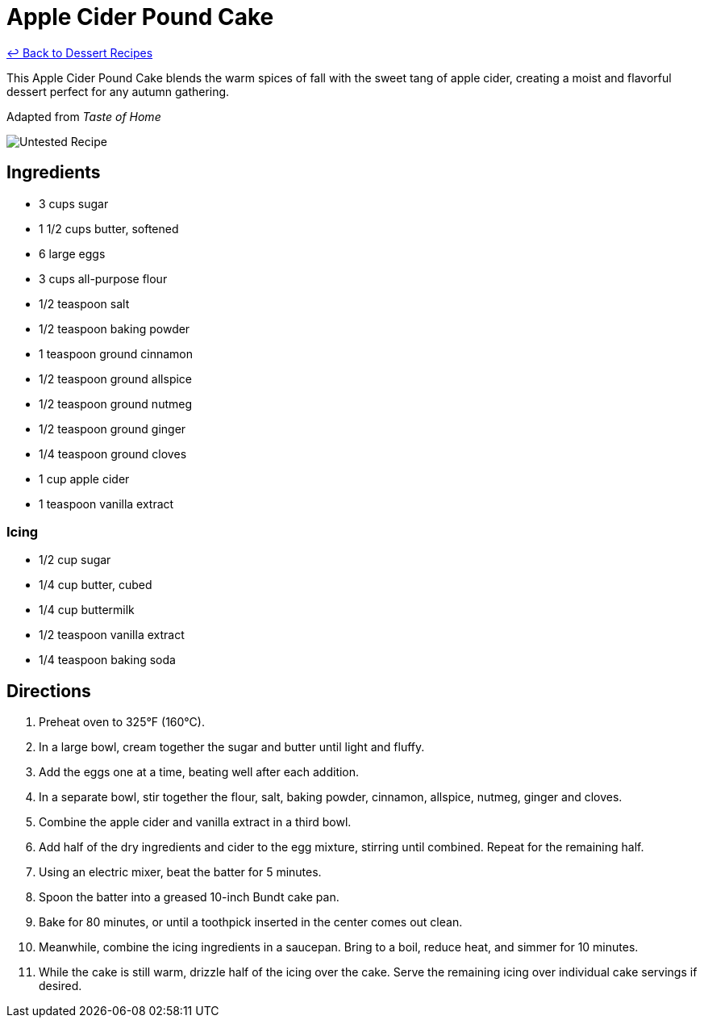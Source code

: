= Apple Cider Pound Cake

link:./README.md[&larrhk; Back to Dessert Recipes]

This Apple Cider Pound Cake blends the warm spices of fall with the sweet tang of apple cider, creating a moist and flavorful dessert perfect for any autumn gathering.

Adapted from _Taste of Home_

image::https://badgen.net/badge/untested/recipe/AA4A44[Untested Recipe]

== Ingredients

* 3 cups sugar
* 1 1/2 cups butter, softened
* 6 large eggs
* 3 cups all-purpose flour
* 1/2 teaspoon salt
* 1/2 teaspoon baking powder
* 1 teaspoon ground cinnamon
* 1/2 teaspoon ground allspice
* 1/2 teaspoon ground nutmeg
* 1/2 teaspoon ground ginger
* 1/4 teaspoon ground cloves
* 1 cup apple cider
* 1 teaspoon vanilla extract

=== Icing
* 1/2 cup sugar
* 1/4 cup butter, cubed
* 1/4 cup buttermilk
* 1/2 teaspoon vanilla extract
* 1/4 teaspoon baking soda

== Directions

1. Preheat oven to 325°F (160°C).
2. In a large bowl, cream together the sugar and butter until light and fluffy.
3. Add the eggs one at a time, beating well after each addition.
4. In a separate bowl, stir together the flour, salt, baking powder, cinnamon, allspice, nutmeg, ginger and cloves.
5. Combine the apple cider and vanilla extract in a third bowl.
6. Add half of the dry ingredients and cider to the egg mixture, stirring until combined. Repeat for the remaining half.
7. Using an electric mixer, beat the batter for 5 minutes.
8. Spoon the batter into a greased 10-inch Bundt cake pan.
9. Bake for 80 minutes, or until a toothpick inserted in the center comes out clean.
10. Meanwhile, combine the icing ingredients in a saucepan. Bring to a boil, reduce heat, and simmer for 10 minutes.
11. While the cake is still warm, drizzle half of the icing over the cake. Serve the remaining icing over individual cake servings if desired.